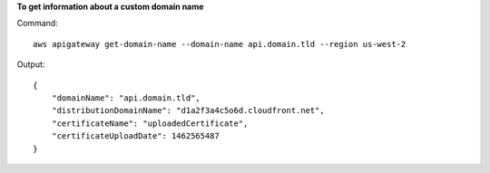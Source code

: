 **To get information about a custom domain name**

Command::

  aws apigateway get-domain-name --domain-name api.domain.tld --region us-west-2

Output::

  {
      "domainName": "api.domain.tld", 
      "distributionDomainName": "d1a2f3a4c5o6d.cloudfront.net", 
      "certificateName": "uploadedCertificate", 
      "certificateUploadDate": 1462565487
  }

